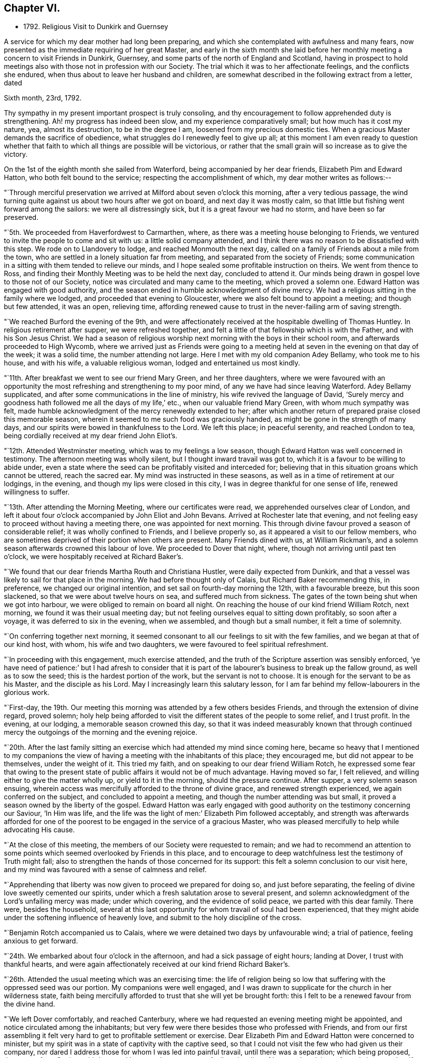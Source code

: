 == Chapter VI.

[.chapter-synopsis]
* 1792+++.+++ Religious Visit to Dunkirk and Guernsey

A service for which my dear mother had long been preparing,
and which she contemplated with awfulness and many fears,
now presented as the immediate requiring of her great Master,
and early in the sixth month she laid before her
monthly meeting a concern to visit Friends in Dunkirk,
Guernsey, and some parts of the north of England and Scotland,
having in prospect to hold meetings also with those not in profession with our Society.
The trial which it was to her affectionate feelings, and the conflicts she endured,
when thus about to leave her husband and children,
are somewhat described in the following extract from a letter, dated

[.embedded-content-document.letter]
--

[.signed-section-context-open]
Sixth month, 23rd, 1792.

Thy sympathy in my present important prospect is truly consoling,
and thy encouragement to follow apprehended duty is strengthening.
Ah! my progress has indeed been slow, and my experience comparatively small;
but how much has it cost my nature, yea, almost its destruction,
to be in the degree I am, loosened from my precious domestic ties.
When a gracious Master demands the sacrifice of obedience,
what struggles do I renewedly feel to give up all;
at this moment I am even ready to question whether that faith
to which all things are possible will be victorious,
or rather that the small grain will so increase as to give the victory.

--

On the 1st of the eighth month she sailed from Waterford,
being accompanied by her dear friends, Elizabeth Pim and Edward Hatton,
who both felt bound to the service; respecting the accomplishment of which,
my dear mother writes as follows:--

"`Through merciful preservation we arrived at Milford about seven o`'clock this morning,
after a very tedious passage,
the wind turning quite against us about two hours after we got on board,
and next day it was mostly calm,
so that little but fishing went forward among the sailors:
we were all distressingly sick, but it is a great favour we had no storm,
and have been so far preserved.

"`5th. We proceeded from Haverfordwest to Carmarthen, where,
as there was a meeting house belonging to Friends,
we ventured to invite the people to come and sit with us:
a little solid company attended,
and I think there was no reason to be dissatisfied with this step.
We rode on to Llandovery to lodge, and reached Monmouth the next day,
called on a family of Friends about a mile from the town,
who are settled in a lonely situation far from meeting,
and separated from the society of Friends;
some communication in a sitting with them tended to relieve our minds,
and I hope sealed some profitable instruction on theirs.
We went from thence to Ross,
and finding their Monthly Meeting was to be held the next day, concluded to attend it.
Our minds being drawn in gospel love to those not of our Society,
notice was circulated and many came to the meeting, which proved a solemn one.
Edward Hatton was engaged with good authority,
and the season ended in humble acknowledgment of divine mercy.
We had a religious sitting in the family where we lodged,
and proceeded that evening to Gloucester, where we also felt bound to appoint a meeting;
and though but few attended, it was an open, relieving time,
affording renewed cause to trust in the never-failing arm of saving strength.

"`We reached Burford the evening of the 9th,
and were affectionately received at the hospitable dwelling of Thomas Huntley.
In religious retirement after supper, we were refreshed together,
and felt a little of that fellowship which is with the Father,
and with his Son Jesus Christ.
We had a season of religious worship next morning with the boys in their school room,
and afterwards proceeded to High Wycomb,
where we arrived just as Friends were going to a meeting held
at seven in the evening on that day of the week;
it was a solid time, the number attending not large.
Here I met with my old companion Adey Bellamy, who took me to his house,
and with his wife, a valuable religious woman, lodged and entertained us most kindly.

"`11th. After breakfast we went to see our friend Mary Green, and her three daughters,
where we were favoured with an opportunity the most
refreshing and strengthening to my poor mind,
of any we have had since leaving Waterford.
Adey Bellamy supplicated, and after some communications in the line of ministry,
his wife revived the language of David,
'`Surely mercy and goodness hath followed me all the days of my life,`' etc.,
when our valuable friend Mary Green, with whom much sympathy was felt,
made humble acknowledgment of the mercy renewedly extended to her;
after which another return of prepared praise closed this memorable season,
wherein it seemed to me such food was graciously handed,
as might be gone in the strength of many days,
and our spirits were bowed in thankfulness to the Lord.
We left this place; in peaceful serenity, and reached London to tea,
being cordially received at my dear friend John Eliot`'s.

"`12th. Attended Westminster meeting, which was to my feelings a low season,
though Edward Hatton was well concerned in testimony.
The afternoon meeting was wholly silent, but I thought inward travail was got to,
which it is a favour to be willing to abide under,
even a state where the seed can be profitably visited and interceded for;
believing that in this situation groans which cannot be uttered, reach the sacred ear.
My mind was instructed in these seasons,
as well as in a time of retirement at our lodgings, in the evening,
and though my lips were closed in this city,
I was in degree thankful for one sense of life, renewed willingness to suffer.

"`13th. After attending the Morning Meeting, where our certificates were read,
we apprehended ourselves clear of London,
and left it about four o`'clock accompanied by John Eliot and John Bevans.
Arrived at Rochester late that evening,
and not feeling easy to proceed without having a meeting there,
one was appointed for next morning.
This through divine favour proved a season of considerable relief;
it was wholly confined to Friends, and I believe properly so,
as it appeared a visit to our fellow members,
who are sometimes deprived of their portion when others are present.
Many Friends dined with us, at William Rickman`'s,
and a solemn season afterwards crowned this labour of love.
We proceeded to Dover that night, where, though not arriving until past ten o`'clock,
we were hospitably received at Richard Baker`'s.

"`We found that our dear friends Martha Routh and Christiana Hustler,
were daily expected from Dunkirk,
and that a vessel was likely to sail for that place in the morning.
We had before thought only of Calais, but Richard Baker recommending this, in preference,
we changed our original intention, and set sail on fourth-day morning the 12th,
with a favourable breeze, but this soon slackened,
so that we were about twelve hours on sea, and suffered much from sickness.
The gates of the town being shut when we got into harbour,
we were obliged to remain on board all night.
On reaching the house of our kind friend William Rotch, next morning,
we found it was their usual meeting day;
but not feeling ourselves equal to sitting down profitably, so soon after a voyage,
it was deferred to six in the evening, when we assembled, and though but a small number,
it felt a time of solemnity.

"`On conferring together next morning,
it seemed consonant to all our feelings to sit with the few families,
and we began at that of our kind host, with whom, his wife and two daughters,
we were favoured to feel spiritual refreshment.

"`In proceeding with this engagement, much exercise attended,
and the truth of the Scripture assertion was sensibly enforced,
'`ye have need of patience:`' but I had afresh to consider that it is
part of the labourer`'s business to break up the fallow ground,
as well as to sow the seed; this is the hardest portion of the work,
but the servant is not to choose.
It is enough for the servant to be as his Master, and the disciple as his Lord.
May I increasingly learn this salutary lesson,
for I am far behind my fellow-labourers in the glorious work.

"`First-day,
the 19th. Our meeting this morning was attended by a few others besides Friends,
and through the extension of divine regard, proved solemn;
holy help being afforded to visit the different states of the people to some relief,
and I trust profit.
In the evening, at our lodging, a memorable season crowned this day,
so that it was indeed measurably known that through continued
mercy the outgoings of the morning and the evening rejoice.

"`20th. After the last family sitting an exercise which
had attended my mind since coming here,
became so heavy that I mentioned to my companions the view of
having a meeting with the inhabitants of this place;
they encouraged me, but did not appear to be themselves, under the weight of it.
This tried my faith, and on speaking to our dear friend William Rotch,
he expressed some fear that owing to the present state
of public affairs it would not be of much advantage.
Having moved so far, I felt relieved, and willing either to give the matter wholly up,
or yield to it in the morning, should the pressure continue.
After supper, a very solemn season ensuing,
wherein access was mercifully afforded to the throne of divine grace,
and renewed strength experienced, we again conferred on the subject,
and concluded to appoint a meeting, and though the number attending was but small,
it proved a season owned by the liberty of the gospel.
Edward Hatton was early engaged with good authority on
the testimony concerning our Saviour,
'`In Him was life,
and the life was the light of men:`' Elizabeth Pim followed acceptably,
and strength was afterwards afforded for one of the poorest to
be engaged in the service of a gracious Master,
who was pleased mercifully to help while advocating His cause.

"`At the close of this meeting, the members of our Society were requested to remain;
and we had to recommend an attention to some points
which seemed overlooked by Friends in this place,
and to encourage to deep watchfulness lest the testimony of Truth might fall;
also to strengthen the hands of those concerned for its support:
this felt a solemn conclusion to our visit here,
and my mind was favoured with a sense of calmness and relief.

"`Apprehending that liberty was now given to proceed we prepared for doing so,
and just before separating, the feeling of divine love sweetly cemented our spirits,
under which a fresh salutation arose to several present,
and solemn acknowledgment of the Lord`'s unfailing mercy was made; under which covering,
and the evidence of solid peace, we parted with this dear family.
There were, besides the household,
several at this last opportunity for whom travail of soul had been experienced,
that they might abide under the softening influence of heavenly love,
and submit to the holy discipline of the cross.

"`Benjamin Rotch accompanied us to Calais,
where we were detained two days by unfavourable wind; a trial of patience,
feeling anxious to get forward.

"`24th. We embarked about four o`'clock in the afternoon,
and had a sick passage of eight hours; landing at Dover, I trust with thankful hearts,
and were again affectionately received at our kind friend Richard Baker`'s.

"`26th. Attended the usual meeting which was an exercising time:
the life of religion being so low that suffering with the oppressed seed was our portion.
My companions were well engaged,
and I was drawn to supplicate for the church in her wilderness state,
faith being mercifully afforded to trust that she will yet be brought forth:
this I felt to be a renewed favour from the divine hand.

"`We left Dover comfortably, and reached Canterbury,
where we had requested an evening meeting might be appointed,
and notice circulated among the inhabitants;
but very few were there besides those who professed with Friends,
and from our first assembling it felt very hard
to get to profitable settlement or exercise.
Dear Elizabeth Pim and Edward Hatton were concerned to minister,
but my spirit was in a state of captivity with the captive seed,
so that I could not visit the few who had given us their company,
nor dared I address those for whom I was led into painful travail,
until there was a separation; which being proposed, those not of our Society withdrew,
and I ventured to express my feelings in a line of honest close labour;
for truly it seemed as if no other would do in this place,
where there felt too much rubbish in the way availingly to build any thing;
and the outward appearance was such as might raise the
inquiry whether most present were of our fold or not,
so great a conformity to the fashions of the world was evident.
Though little or no hope attended this labour,
yet peace succeeded obedience to the manifestations of duty,
and this is all the poor servant has to do with;
we must leave the issue to Him who alone giveth the increase.

"`27th. We arrived at Rochester to dinner at William Rickman`'s,
and had a satisfactory sitting with the children in his school;
reaching London the same evening.

"`On Third-day, the 28th, attended Devonshire-house meeting,
where we met our dear friends Martha Routh, and Christiana Hustler.
This proved a truly baptizing season,
and out of the mouth of several witnesses words
were established to the comfort of some of us.
This favoured opportunity closed in supplication;
and a consoling hope was a raised that a precious living seed was preserved,
and under holy cultivation;
for which earnest desire was felt that gracious care might continue to be extended,
and the Lord cause it to bring forth fruit to His own everlasting praise.
We dined with these dear friends at Simon Bailey`'s,
and in the evening proceeded to Staines, lodging at John Finch`'s, where, after supper,
a solemn silence prevailed,
gathering our minds to the place where not only acceptable prayer is made,
but strength mercifully obtained to journey forward in the spiritual race;
liberty was felt to visit several states present, and we parted for the night,
under a precious covering of good.

"`29th. We reached Southampton about seven o`'clock in the evening,
and found a packet just ready for sailing to Guernsey, in which we embarked;
and after a tempestuous night with much danger and distressing sickness,
made about two-thirds of our passage in twelve hours: but the wind proving contrary,
we got but little on our way through the night of the 30th: we were, however,
favoured to make the port, late the following evening,
and met a kind reception from Nicholas and Mary Naftel.
We felt it a mercy to be once more preserved over the great deep, while crossing which,
all our minds were tried on various accounts, though measurably kept in quietness,
and confidence in the arm of effectual help;
so that I did not wish myself any where else,
and in the midst of distress had a view of this island,
accompanied with the belief that there were some here prepared to receive a gospel visit;
may our spirits be renewedly qualified for the service required.

"`Ninth month, 1st. Prospects seem opening and the work feels heavy:
may there be a centring deep so as to know the Master`'s will,
and resignation to follow it let it lead as it may.
We this evening took a walk, to see an elderly man,
who was a member of the Church of England, but embraced the principles of Friends,
from conviction, on reading some of their writings:
he resides alone in a retired situation, about a mile in the country, has a garden,
and with what it produces, etc., is worth about £14 per year:
he considers himself rich with this,
and teaches gratuitously a number of poor children to write.
Soon after our entering his cottage, a precious covering spread over us,
under which prayer was offered for future preservation,
and humble acquiescence with the will of our divine Master.
This was a season of renewed strength to my mind,
which has been much tossed and tried lately.

"`First-day, 2nd. The meeting this morning was largely attended,
and I trust it was a profitable time to some:
my mind was under such a weight respecting what was to take place in the afternoon,
that I felt thankful silently to labour for a little strength;
a meeting being appointed for the inhabitants,
and permission granted to hold it in the assembly room.
When we went, there was a large number collected, and the room was soon nearly filled;
many of the people were solid, and apparently serious, but others restless,
and so noisy that it required much faith to move at all; but the exercise being heavy,
and the love of the gospel prevalent, as there was a venturing in simplicity,
faith and strength increased,
and gracious help was so afforded that what might be
compared to the boisterous element was gradually calmed;
and truth rose into such dominion, that not only from the necessity,
but in the feeling of precious liberty,
the gospel could be preached and its doctrines a little unfolded.

"`The meeting concluded under increasing solemnity,
and a consoling hope that all would not be lost,
but some of the fragments be seen after many days.
Though much exhausted from this laborious exercise, a time of divine favour after supper,
tended to renew bodily and mental strength,
and salutary repose again wound up the springs of nature.

"`We went on second-day three miles into the country,
to see a sister of Peter la Lecheur`'s, the person already mentioned, who like him,
joined the Society of Friends from conviction;
and held a meeting in a barn near her dwelling.
Many people assembled and we spoke through an interpreter,
which was made easier to my companions than they expected;
solemnity and gospel love were prevalent,
and I trust several were helped a little on their way;
for while liberty to unfold the doctrines of Truth was experienced,
there felt a door of entrance to the minds of some present.
No Friends reside in this place, except the woman already alluded to;
her husband is a Methodist, he was much tendered in the meeting,
and very kind to us at his own house, where we dined; their children are also Methodists,
the husband of one daughter lately felt a scruple at having his child sprinkled.

"`We returned through heavy rain but in peace, and went to take tea with a solid man,
who professes with Friends; his wife, a well-minded woman is a Methodist;
we had a religious sitting with them in the evening to our refreshment.

"`Fourth-day was their usual meeting, at which several besides Friends were present,
among them a Calvinist minister, who had been with us twice at our lodgings,
and with whom we had much conversation.
At the close of this meeting, which was a time of solemnity,
those not in profession with us were requested to withdraw,
and we had a very relieving season with the few individuals of our Society,
only ten in number.
After these opportunities we began to think about returning,
and hope we did not do wrong when we engaged a
vessel which only came in the preceding day.
No regular packet being then going,
nor had any one sailed for England while we were on the island.

"`Fifth-day, we crossed the water about half a mile, to a place called Castle-Island,
where there is a garrison, and Edward Hatton would gladly have had a meeting,
but it could not be obtained without the Governor`'s permission, so was relinquished.
We called in returning, to see a man and his wife, who had removed from Ireland,
and who had been educated in our Society, and were pleased at having made this visit.
In the evening most of our Friends were with us at Nicholas Naftel`'s,
and the covering of solemnity was again mercifully spread over us,
the precious cement of gospel love binding us as in the one bundle.

"`Sixth-day morning, 8th. While waiting to be summoned on ship-board,
a sweet parting season crowned this visit, wherein a consoling hope was felt,
that through many infirmities the arm of the Lord had not only been near to sustain,
but graciously strengthened for the work whereunto He had called,
so that in renewed faith His great cause might be committed to His holy keeping;
whilst the belief was satisfactorily revived,
that these Islands would learn more and more to wait for His law, and trust in His name:
He can gather without instrumental means,
and complete His own work by the effectual operation of Almighty power.
I felt a rest in this assurance beyond all that I can set forth,
and some deep conflicts respecting these parts seemed, as it were,
swallowed up in that ocean of love,
which I verily believe will operate until the knowledge of the Lord cover the earth,
as the waters cover the sea.
Under these precious feelings, praise renewedly waited as in the gates of Zion,
for heavenly acceptance, and after getting on board the vessel,
so strong did the current of gospel solicitude continue to flow,
that I was constrained to express a few words to a
number of persons who were collected on the pier.
Holy support was near through this exercise, and peace succeeded,
for which pledge of divine acceptance what is too dear to part with?
May all our imperfections and short-comings be
mercifully forgiven and every deficiency supplied,
for the language is, I trust, deeply inscribed, '`to us belongeth confusion of face.`'

"`We were favoured with a fine passage of less than twelve hours to Weymouth,
a distance of twenty-four leagues,
and having a fair wind all the way were able to stay upon deck,
and partake of the captain`'s provisions, feeling much better than I could have expected,
though sick part of the time.
While on the water I was sensible of gospel love towards the inhabitants of Portland,
and wished we could land there instead of at Weymouth;
but I feared avowing too much lest the vessel might not safely anchor there,
so said nothing until seventh-day, when being about to proceed,
and looking over our maps for awhile,
I told my companions I did not believe the line would be discovered there,
at least for me, and acknowledged the prospect I had of this island.

"`After making some necessary arrangements we went a mile and half to the ferry,
but not being able to procure any conveyance at the other side,
had to walk a long way upon rough gravel.
At length after Edward Hatton had gone on to try for a cart for us,
Benjamin Rotch discovered one returning to Weymouth,
and representing the poor women as tired, and offering generous payment,
we obtained possession,
and found our friend Edward Hatton at the inn sending off a conveyance to meet us.
Here we were kindly received,
and found that Deborah Darby and Rebecca Young had held
a meeting in a very large room in the house,
on being put ashore there on going to Guernsey.

"`We appointed a meeting for eleven o`'clock in the morning,
finding the Methodists held theirs at nine,
and it felt unpleasant to interfere with the hour of other professors.
The Isle of Portland is divided into several little villages,
our men Friends gave notice in the one we passed through, and that we were then in,
but I apprehend the intelligence reached further,
as several came on horseback and many were in the house before the appointed hour.
The room, though very large, was not only filled,
but the stair-case and adjoining chamber seemed crowded,
and a solemn favoured season it proved;
one wherein the poor could be invited to partake of durable riches.
The people are mostly of a labouring, industrious class, reckoned very honest,
and diligent in attending their place of worship, which is the establishment;
there has been lately opened a Methodist meeting, and a rich man of that profession,
named Brackenbury,
has settled there with a view of benefiting the inhabitants in a religious sense:
he was from home,
but some of his family were at the meeting and conversed freely with us afterwards;
they appeared solid persons, and were very friendly.
A steady looking man, a preacher,
came after dinner and invited us to this gentleman`'s house,
but we were about setting off, and declined the invitation in consequence.

"`This meeting recompensed us well for our little pains in getting to it,
and I trust some were helped on their way: however we felt relieved,
and renewedly encouraged to trust in the unfailing arm of divine support.
As we left the Island, many at the doors spoke kindly to us,
and our hearts and lips could affectionately say farewell.
We went back peacefully in our cart to Weymouth,
and after a cup of tea proceeded to Dorchester to lodge,
where on second-day we parted from our dear friend Edward Hatton,
who set forward for Sherborne:
we separated under the hope that each was endeavouring to follow the light afforded,
though the division was sensibly felt on both sides.
We proceeded under the kind care of Benjamin Rotch to Poole,
were we lodged at Moses Neave`'s: several Friends spent the evening with us,
and a very solemn season ensued before supper,
which compensated for the little circuit we took in coming hither,
and accounted for the inclination we felt to do so.
The 11th and 13th we were at Alton and Staines week-day meetings,
and on the evening of the latter, reached London,
which seemed to be the proper port re-ship for another voyage,`"
